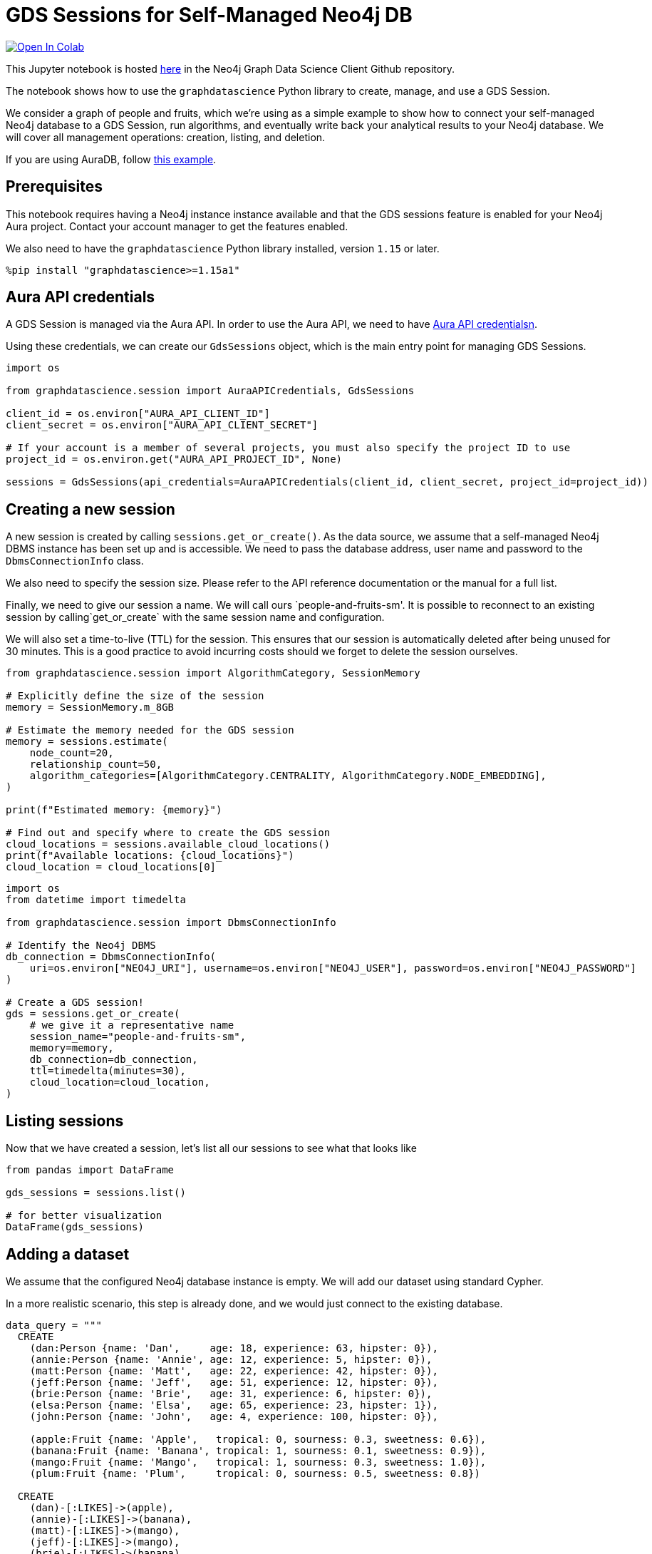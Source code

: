 // DO NOT EDIT - AsciiDoc file generated automatically

= GDS Sessions for Self-Managed Neo4j DB


https://colab.research.google.com/github/neo4j/graph-data-science-client/blob/main/examples/gds-sessions-self-managed.ipynb[image:https://colab.research.google.com/assets/colab-badge.svg[Open
In Colab]]


This Jupyter notebook is hosted
https://github.com/neo4j/graph-data-science-client/blob/main/examples/gds-sessions-self-managed.ipynb[here]
in the Neo4j Graph Data Science Client Github repository.

The notebook shows how to use the `graphdatascience` Python library to
create, manage, and use a GDS Session.

We consider a graph of people and fruits, which we’re using as a simple
example to show how to connect your self-managed Neo4j database to a GDS
Session, run algorithms, and eventually write back your analytical
results to your Neo4j database. We will cover all management operations:
creation, listing, and deletion.

If you are using AuraDB, follow link:../gds-sessions[this example].

== Prerequisites

This notebook requires having a Neo4j instance instance available and
that the GDS sessions feature is enabled for your Neo4j Aura project.
Contact your account manager to get the features enabled.

We also need to have the `graphdatascience` Python library installed,
version `1.15` or later.

[source, python, role=no-test]
----
%pip install "graphdatascience>=1.15a1"
----

== Aura API credentials

A GDS Session is managed via the Aura API. In order to use the Aura API,
we need to have
https://neo4j.com/docs/aura/platform/api/authentication/#_creating_credentials[Aura
API credentialsn].

Using these credentials, we can create our `GdsSessions` object, which
is the main entry point for managing GDS Sessions.

[source, python, role=no-test]
----
import os

from graphdatascience.session import AuraAPICredentials, GdsSessions

client_id = os.environ["AURA_API_CLIENT_ID"]
client_secret = os.environ["AURA_API_CLIENT_SECRET"]

# If your account is a member of several projects, you must also specify the project ID to use
project_id = os.environ.get("AURA_API_PROJECT_ID", None)

sessions = GdsSessions(api_credentials=AuraAPICredentials(client_id, client_secret, project_id=project_id))
----

== Creating a new session

A new session is created by calling `sessions.get++_++or++_++create()`.
As the data source, we assume that a self-managed Neo4j DBMS instance
has been set up and is accessible. We need to pass the database address,
user name and password to the `DbmsConnectionInfo` class.

We also need to specify the session size. Please refer to the API
reference documentation or the manual for a full list.

Finally, we need to give our session a name. We will call ours
`people-and-fruits-sm'. It is possible to reconnect to an existing session by calling`get++_++or++_++create++`++
with the same session name and configuration.

We will also set a time-to-live (TTL) for the session. This ensures that
our session is automatically deleted after being unused for 30 minutes.
This is a good practice to avoid incurring costs should we forget to
delete the session ourselves.

[source, python, role=no-test]
----
from graphdatascience.session import AlgorithmCategory, SessionMemory

# Explicitly define the size of the session
memory = SessionMemory.m_8GB

# Estimate the memory needed for the GDS session
memory = sessions.estimate(
    node_count=20,
    relationship_count=50,
    algorithm_categories=[AlgorithmCategory.CENTRALITY, AlgorithmCategory.NODE_EMBEDDING],
)

print(f"Estimated memory: {memory}")

# Find out and specify where to create the GDS session
cloud_locations = sessions.available_cloud_locations()
print(f"Available locations: {cloud_locations}")
cloud_location = cloud_locations[0]
----

[source, python, role=no-test]
----
import os
from datetime import timedelta

from graphdatascience.session import DbmsConnectionInfo

# Identify the Neo4j DBMS
db_connection = DbmsConnectionInfo(
    uri=os.environ["NEO4J_URI"], username=os.environ["NEO4J_USER"], password=os.environ["NEO4J_PASSWORD"]
)

# Create a GDS session!
gds = sessions.get_or_create(
    # we give it a representative name
    session_name="people-and-fruits-sm",
    memory=memory,
    db_connection=db_connection,
    ttl=timedelta(minutes=30),
    cloud_location=cloud_location,
)
----

== Listing sessions

Now that we have created a session, let’s list all our sessions to see
what that looks like

[source, python, role=no-test]
----
from pandas import DataFrame

gds_sessions = sessions.list()

# for better visualization
DataFrame(gds_sessions)
----

== Adding a dataset

We assume that the configured Neo4j database instance is empty. We will
add our dataset using standard Cypher.

In a more realistic scenario, this step is already done, and we would
just connect to the existing database.

[source, python, role=no-test]
----
data_query = """
  CREATE
    (dan:Person {name: 'Dan',     age: 18, experience: 63, hipster: 0}),
    (annie:Person {name: 'Annie', age: 12, experience: 5, hipster: 0}),
    (matt:Person {name: 'Matt',   age: 22, experience: 42, hipster: 0}),
    (jeff:Person {name: 'Jeff',   age: 51, experience: 12, hipster: 0}),
    (brie:Person {name: 'Brie',   age: 31, experience: 6, hipster: 0}),
    (elsa:Person {name: 'Elsa',   age: 65, experience: 23, hipster: 1}),
    (john:Person {name: 'John',   age: 4, experience: 100, hipster: 0}),

    (apple:Fruit {name: 'Apple',   tropical: 0, sourness: 0.3, sweetness: 0.6}),
    (banana:Fruit {name: 'Banana', tropical: 1, sourness: 0.1, sweetness: 0.9}),
    (mango:Fruit {name: 'Mango',   tropical: 1, sourness: 0.3, sweetness: 1.0}),
    (plum:Fruit {name: 'Plum',     tropical: 0, sourness: 0.5, sweetness: 0.8})

  CREATE
    (dan)-[:LIKES]->(apple),
    (annie)-[:LIKES]->(banana),
    (matt)-[:LIKES]->(mango),
    (jeff)-[:LIKES]->(mango),
    (brie)-[:LIKES]->(banana),
    (elsa)-[:LIKES]->(plum),
    (john)-[:LIKES]->(plum),

    (dan)-[:KNOWS]->(annie),
    (dan)-[:KNOWS]->(matt),
    (annie)-[:KNOWS]->(matt),
    (annie)-[:KNOWS]->(jeff),
    (annie)-[:KNOWS]->(brie),
    (matt)-[:KNOWS]->(brie),
    (brie)-[:KNOWS]->(elsa),
    (brie)-[:KNOWS]->(jeff),
    (john)-[:KNOWS]->(jeff);
"""

# making sure the database is actually empty
assert gds.run_cypher("MATCH (n) RETURN count(n)").squeeze() == 0, "Database is not empty!"

# let's now write our graph!
gds.run_cypher(data_query)

gds.run_cypher("MATCH (n) RETURN count(n) AS nodeCount")
----

== Projecting Graphs

Now that we have imported a graph to our database, we can project it
into our GDS Session. We do that by using the `gds.graph.project()`
endpoint.

The remote projection query that we are using selects all `Person` nodes
and their `LIKES` relationships, and all `Fruit` nodes and their `LIKES`
relationships. Additionally, we project node properties for illustrative
purposes. We can use these node properties as input to algorithms,
although we do not do that in this notebook.

[source, python, role=no-test]
----
G, result = gds.graph.project(
    "people-and-fruits",
    """
    CALL {
        MATCH (p1:Person)
        OPTIONAL MATCH (p1)-[r:KNOWS]->(p2:Person)
        RETURN
          p1 AS source, r AS rel, p2 AS target,
          p1 {.age, .experience, .hipster } AS sourceNodeProperties,
          p2 {.age, .experience, .hipster } AS targetNodeProperties
        UNION
        MATCH (f:Fruit)
        OPTIONAL MATCH (f)<-[r:LIKES]-(p:Person)
        RETURN
          p AS source, r AS rel, f AS target,
          p {.age, .experience, .hipster } AS sourceNodeProperties,
          f { .tropical, .sourness, .sweetness } AS targetNodeProperties
    }
    RETURN gds.graph.project.remote(source, target, {
      sourceNodeProperties: sourceNodeProperties,
      targetNodeProperties: targetNodeProperties,
      sourceNodeLabels: labels(source),
      targetNodeLabels: labels(target),
      relationshipType: type(rel)
    })
    """,
)

str(G)
----

== Running Algorithms

We can now run algorithms on the projected graph. This is done using the
standard GDS Python Client API. There are many other tutorials covering
some interesting things we can do at this step, so we will keep it
rather brief here.

We will simply run PageRank and FastRP on the graph.

[source, python, role=no-test]
----
print("Running PageRank ...")
pr_result = gds.pageRank.mutate(G, mutateProperty="pagerank")
print(f"Compute millis: {pr_result['computeMillis']}")
print(f"Node properties written: {pr_result['nodePropertiesWritten']}")
print(f"Centrality distribution: {pr_result['centralityDistribution']}")

print("Running FastRP ...")
frp_result = gds.fastRP.mutate(
    G,
    mutateProperty="fastRP",
    embeddingDimension=8,
    featureProperties=["pagerank"],
    propertyRatio=0.2,
    nodeSelfInfluence=0.2,
)
print(f"Compute millis: {frp_result['computeMillis']}")
# stream back the results
gds.graph.nodeProperties.stream(G, ["pagerank", "fastRP"], separate_property_columns=True, db_node_properties=["name"])
----

== Writing back to Neo4j

The GDS Session’s in-memory graph was projected from data in our
specified Neo4j database. Write back operations will thus persist the
data back to the same Neo4j database. Let’s write back the results of
the PageRank and FastRP algorithms to the Neo4j database.

[source, python, role=no-test]
----
# if this fails once with some error like "unable to retrieve routing table"
# then run it again. this is a transient error with a stale server cache.
gds.graph.nodeProperties.write(G, ["pagerank", "fastRP"])
----

Of course, we can just use `.write` modes as well. Let’s run Louvain in
write mode to show:

[source, python, role=no-test]
----
gds.louvain.write(G, writeProperty="louvain")
----

We can now use the `gds.run++_++cypher()` method to query the updated
graph. Note that the `run++_++cypher()` method will run the query on the
Neo4j database.

[source, python, role=no-test]
----
gds.run_cypher(
    """
    MATCH (p:Person)
    RETURN p.name, p.pagerank AS rank, p.louvain
     ORDER BY rank DESC
    """
)
----

== Deleting the session

Now that we have finished our analysis, we can delete the session. The
results that we produced were written back to our Neo4j database, and
will not be lost. If we computed additional things that we did not write
back, those will be lost.

Deleting the session will release all resources associated with it, and
stop incurring costs.

[source, python, role=no-test]
----
gds.delete()

# or sessions.delete(session_name="people-and-fruits")
----

[source, python, role=no-test]
----
# let's also make sure the deleted session is truly gone:
sessions.list()
----

[source, python, role=no-test]
----
# Lastly, let's clean up the database
gds.run_cypher("MATCH (n:Person|Fruit) DETACH DELETE n")
----

== Conclusion

And we’re done! We have created a GDS Session, projected a graph, run
some algorithms, written back the results, and deleted the session. This
is a simple example, but it shows the main steps of using GDS Sessions.
